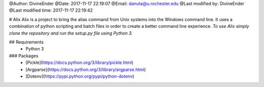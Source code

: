 @Author: DivineEnder
@Date:   2017-11-17 22:19:07
@Email:  danuta@u.rochester.edu
@Last modified by:   DivineEnder
@Last modified time: 2017-11-17 22:19:42


# Alix
Alix is a project to bring the alias command from Unix systems into the Windows command line. It uses a combination of python scripting and batch files in order to create a better command line experience.
*To use Alix simply clone the repository and run the setup.py file using Python 3.*

## Requirements
  * Python 3
### Packages
 * [Pickle](https://docs.python.org/3/library/pickle.html)
 * [Argparse](https://docs.python.org/3/library/argparse.html)
 * [Dotenv](https://pypi.python.org/pypi/python-dotenv)
